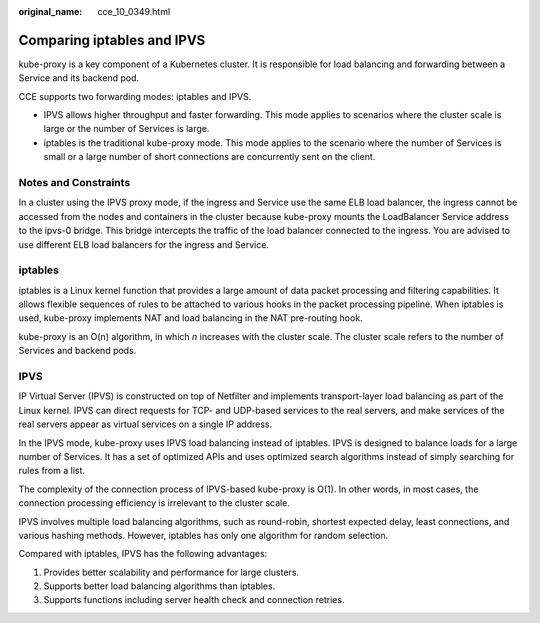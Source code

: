 :original_name: cce_10_0349.html

.. _cce_10_0349:

Comparing iptables and IPVS
===========================

kube-proxy is a key component of a Kubernetes cluster. It is responsible for load balancing and forwarding between a Service and its backend pod.

CCE supports two forwarding modes: iptables and IPVS.

-  IPVS allows higher throughput and faster forwarding. This mode applies to scenarios where the cluster scale is large or the number of Services is large.
-  iptables is the traditional kube-proxy mode. This mode applies to the scenario where the number of Services is small or a large number of short connections are concurrently sent on the client.

Notes and Constraints
---------------------

In a cluster using the IPVS proxy mode, if the ingress and Service use the same ELB load balancer, the ingress cannot be accessed from the nodes and containers in the cluster because kube-proxy mounts the LoadBalancer Service address to the ipvs-0 bridge. This bridge intercepts the traffic of the load balancer connected to the ingress. You are advised to use different ELB load balancers for the ingress and Service.

iptables
--------

iptables is a Linux kernel function that provides a large amount of data packet processing and filtering capabilities. It allows flexible sequences of rules to be attached to various hooks in the packet processing pipeline. When iptables is used, kube-proxy implements NAT and load balancing in the NAT pre-routing hook.

kube-proxy is an O(n) algorithm, in which *n* increases with the cluster scale. The cluster scale refers to the number of Services and backend pods.

IPVS
----

IP Virtual Server (IPVS) is constructed on top of Netfilter and implements transport-layer load balancing as part of the Linux kernel. IPVS can direct requests for TCP- and UDP-based services to the real servers, and make services of the real servers appear as virtual services on a single IP address.

In the IPVS mode, kube-proxy uses IPVS load balancing instead of iptables. IPVS is designed to balance loads for a large number of Services. It has a set of optimized APIs and uses optimized search algorithms instead of simply searching for rules from a list.

The complexity of the connection process of IPVS-based kube-proxy is O(1). In other words, in most cases, the connection processing efficiency is irrelevant to the cluster scale.

IPVS involves multiple load balancing algorithms, such as round-robin, shortest expected delay, least connections, and various hashing methods. However, iptables has only one algorithm for random selection.

Compared with iptables, IPVS has the following advantages:

#. Provides better scalability and performance for large clusters.
#. Supports better load balancing algorithms than iptables.
#. Supports functions including server health check and connection retries.
